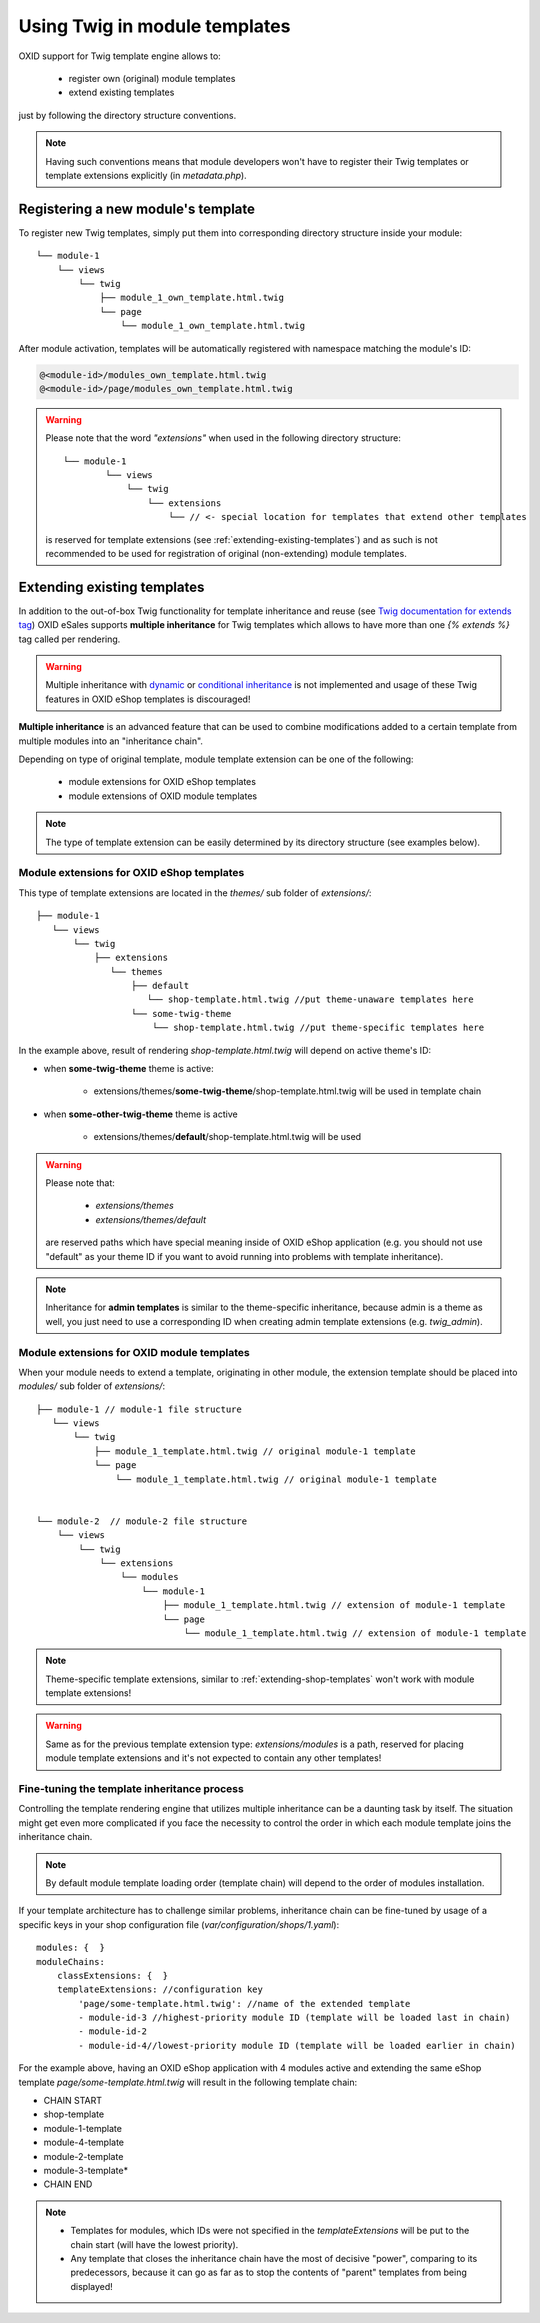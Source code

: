 Using Twig in module templates
==============================

OXID support for Twig template engine allows to:

 * register own (original) module templates
 * extend existing templates

just by following the directory structure conventions.

.. note::
    Having such conventions means that module developers won't have to register their Twig templates or
    template extensions explicitly (in `metadata.php`).

.. _registering-a-new-module-template:

Registering a new module's  template
------------------------------------

To register new Twig templates, simply put them into corresponding directory structure inside your module:

::

    └── module-1
        └── views
            └── twig
                ├── module_1_own_template.html.twig
                └── page
                    └── module_1_own_template.html.twig

After module activation, templates will be automatically registered with namespace matching the module's ID:

.. code:: shell

    @<module-id>/modules_own_template.html.twig
    @<module-id>/page/modules_own_template.html.twig

.. warning::
    Please note that the word `"extensions"` when used in the following directory structure:
    ::

        └── module-1
                └── views
                    └── twig
                        └── extensions
                            └── // <- special location for templates that extend other templates

    is reserved for template extensions (see :ref:`extending-existing-templates`) and as such is not recommended
    to be used for registration of original (non-extending) module templates.

.. _extending-existing-templates:

Extending existing templates
----------------------------

In addition to the out-of-box Twig functionality for template inheritance and reuse
(see `Twig documentation for extends tag <https://twig.symfony.com/doc/3.x/tags/extends.html>`__)
OXID eSales supports **multiple inheritance** for Twig templates which allows to have more than one `{% extends %}`
tag called per rendering.

.. warning::

    Multiple inheritance with
    `dynamic <https://twig.symfony.com/doc/3.x/tags/extends.html#dynamic-inheritance>`__ or
    `conditional inheritance <https://twig.symfony.com/doc/3.x/tags/extends.html#conditional-inheritance>`__
    is not implemented and usage of these Twig features in OXID eShop templates is discouraged!

**Multiple inheritance** is an advanced feature that can be used to combine modifications added to a certain template
from multiple modules into an "inheritance chain".

Depending on type of original template, module template extension can be one of the following:

 * module extensions for OXID eShop templates
 * module extensions of OXID module templates

.. note::
    The type of template extension can be easily determined by its directory structure (see examples below).

.. _extending-shop-templates:

Module extensions for OXID eShop templates
******************************************

This type of template extensions are located in the `themes/` sub folder of `extensions/`:

::

    ├── module-1
       └── views
           └── twig
               ├── extensions
                  └── themes
                      ├── default
                         └── shop-template.html.twig //put theme-unaware templates here
                      └── some-twig-theme
                          └── shop-template.html.twig //put theme-specific templates here

In the example above, result of rendering  *shop-template.html.twig* will depend on active theme's ID:

* when **some-twig-theme** theme is active:

    * extensions/themes/**some-twig-theme**/shop-template.html.twig will be used in template chain

* when **some-other-twig-theme** theme is active

    * extensions/themes/**default**/shop-template.html.twig will be used

.. warning::
    Please note that:

        * `extensions/themes`
        * `extensions/themes/default`

    are reserved paths which have special meaning inside of OXID eShop application (e.g. you should not use "default" as your
    theme ID if you want to avoid running into problems with template inheritance).

.. note::
    Inheritance for **admin templates** is similar to the theme-specific inheritance, because admin is a theme as well,
    you just need to use a corresponding ID when creating admin template extensions (e.g. *twig_admin*).

.. _extending-module-templates:

Module extensions for OXID module templates
*******************************************

When your module needs to extend a template, originating in other module, the extension template should be placed into
`modules/` sub folder of `extensions/`:

::

    ├── module-1 // module-1 file structure
       └── views
           └── twig
               ├── module_1_template.html.twig // original module-1 template
               └── page
                   └── module_1_template.html.twig // original module-1 template


    └── module-2  // module-2 file structure
        └── views
            └── twig
                └── extensions
                    └── modules
                        └── module-1
                            ├── module_1_template.html.twig // extension of module-1 template
                            └── page
                                └── module_1_template.html.twig // extension of module-1 template

.. note::
    Theme-specific template extensions, similar to :ref:`extending-shop-templates` won't work with module template
    extensions!

.. warning::
    Same as for the previous template extension type: `extensions/modules`
    is a path, reserved for placing module template extensions and it's not expected to contain any other templates!

Fine-tuning the template inheritance process
********************************************

Controlling the template rendering engine that utilizes multiple inheritance can be a daunting task by itself.
The situation might get even more complicated if you face the necessity to control the order in which each module template
joins the inheritance chain.

.. note::
    By default module template loading order (template chain) will depend to the order of modules installation.

If your template architecture has to challenge similar problems, inheritance chain can be fine-tuned by usage of a
specific keys in your shop configuration file (*var/configuration/shops/1.yaml*):

::

    modules: {  }
    moduleChains:
        classExtensions: {  }
        templateExtensions: //configuration key
            'page/some-template.html.twig': //name of the extended template
            - module-id-3 //highest-priority module ID (template will be loaded last in chain)
            - module-id-2
            - module-id-4//lowest-priority module ID (template will be loaded earlier in chain)

For the example above, having an OXID eShop application with 4 modules active and extending the same eShop template
*page/some-template.html.twig*
will result in the following template chain:

* CHAIN START
* shop-template
* module-1-template
* module-4-template
* module-2-template
* module-3-template*
* CHAIN END

.. note::
    * Templates for modules, which IDs were not specified in the `templateExtensions` will be put to the chain start (will have the lowest priority).
    * Any template that closes the inheritance chain have the most of decisive "power", comparing to its predecessors, because it can go as far as to stop the contents of "parent" templates from being displayed!
